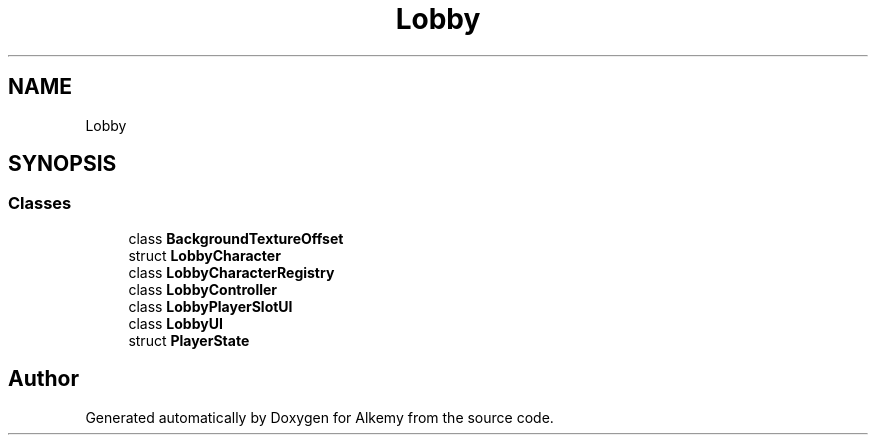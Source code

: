 .TH "Lobby" 3 "Sun Apr 9 2023" "Alkemy" \" -*- nroff -*-
.ad l
.nh
.SH NAME
Lobby
.SH SYNOPSIS
.br
.PP
.SS "Classes"

.in +1c
.ti -1c
.RI "class \fBBackgroundTextureOffset\fP"
.br
.ti -1c
.RI "struct \fBLobbyCharacter\fP"
.br
.ti -1c
.RI "class \fBLobbyCharacterRegistry\fP"
.br
.ti -1c
.RI "class \fBLobbyController\fP"
.br
.ti -1c
.RI "class \fBLobbyPlayerSlotUI\fP"
.br
.ti -1c
.RI "class \fBLobbyUI\fP"
.br
.ti -1c
.RI "struct \fBPlayerState\fP"
.br
.in -1c
.SH "Author"
.PP 
Generated automatically by Doxygen for Alkemy from the source code\&.

